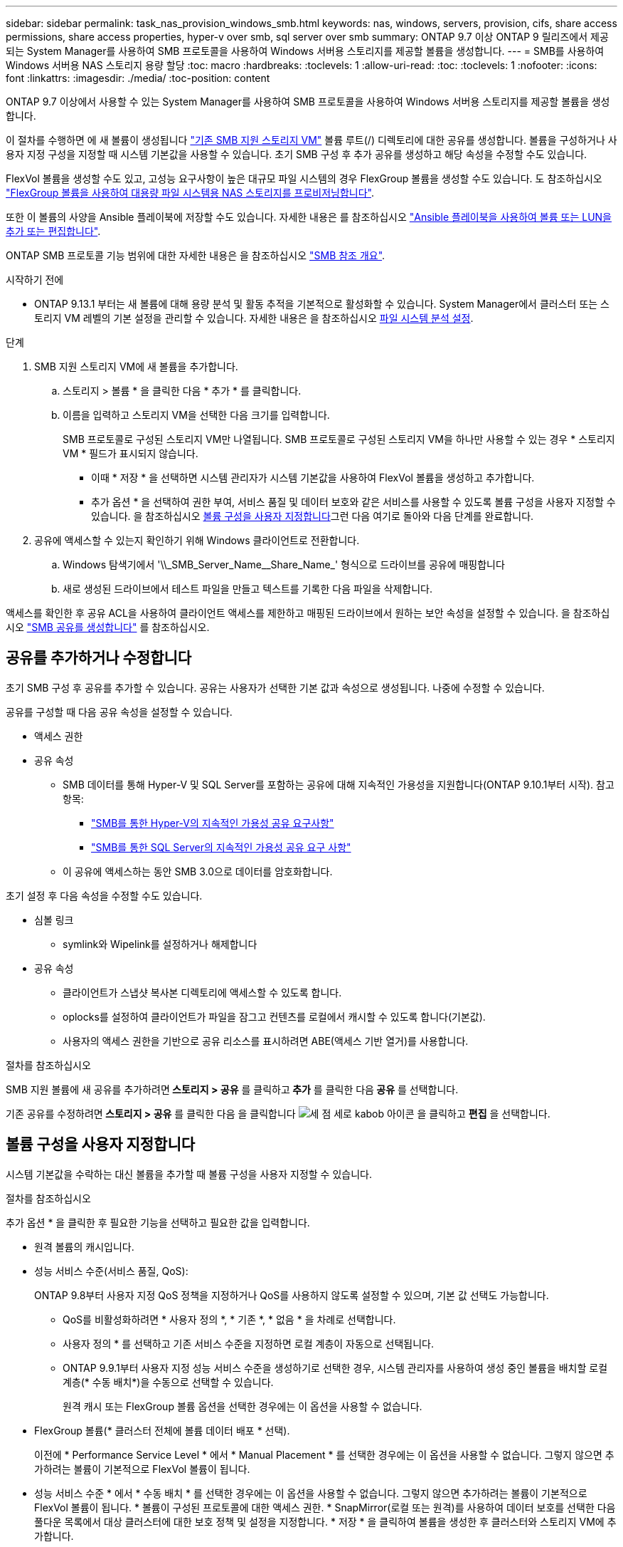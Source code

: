 ---
sidebar: sidebar 
permalink: task_nas_provision_windows_smb.html 
keywords: nas, windows, servers, provision, cifs, share access permissions, share access properties, hyper-v over smb, sql server over smb 
summary: ONTAP 9.7 이상 ONTAP 9 릴리즈에서 제공되는 System Manager를 사용하여 SMB 프로토콜을 사용하여 Windows 서버용 스토리지를 제공할 볼륨을 생성합니다. 
---
= SMB를 사용하여 Windows 서버용 NAS 스토리지 용량 할당
:toc: macro
:hardbreaks:
:toclevels: 1
:allow-uri-read: 
:toc: 
:toclevels: 1
:nofooter: 
:icons: font
:linkattrs: 
:imagesdir: ./media/
:toc-position: content


[role="lead"]
ONTAP 9.7 이상에서 사용할 수 있는 System Manager를 사용하여 SMB 프로토콜을 사용하여 Windows 서버용 스토리지를 제공할 볼륨을 생성합니다.

이 절차를 수행하면 에 새 볼륨이 생성됩니다 link:task_nas_enable_windows_smb.html["기존 SMB 지원 스토리지 VM"] 볼륨 루트(/) 디렉토리에 대한 공유를 생성합니다. 볼륨을 구성하거나 사용자 지정 구성을 지정할 때 시스템 기본값을 사용할 수 있습니다. 초기 SMB 구성 후 추가 공유를 생성하고 해당 속성을 수정할 수도 있습니다.

FlexVol 볼륨을 생성할 수도 있고, 고성능 요구사항이 높은 대규모 파일 시스템의 경우 FlexGroup 볼륨을 생성할 수도 있습니다. 도 참조하십시오 link:task_nas_provision_flexgroup.html["FlexGroup 볼륨을 사용하여 대용량 파일 시스템용 NAS 스토리지를 프로비저닝합니다"].

또한 이 볼륨의 사양을 Ansible 플레이북에 저장할 수도 있습니다. 자세한 내용은 를 참조하십시오 link:task_admin_use_ansible_playbooks_add_edit_volumes_luns.html["Ansible 플레이북을 사용하여 볼륨 또는 LUN을 추가 또는 편집합니다"].

ONTAP SMB 프로토콜 기능 범위에 대한 자세한 내용은 을 참조하십시오 link:smb-admin/index.html["SMB 참조 개요"].

.시작하기 전에
* ONTAP 9.13.1 부터는 새 볼륨에 대해 용량 분석 및 활동 추적을 기본적으로 활성화할 수 있습니다. System Manager에서 클러스터 또는 스토리지 VM 레벨의 기본 설정을 관리할 수 있습니다. 자세한 내용은 을 참조하십시오 xref:../task_nas_file_system_analytics_enable.html[파일 시스템 분석 설정].


.단계
. SMB 지원 스토리지 VM에 새 볼륨을 추가합니다.
+
.. 스토리지 > 볼륨 * 을 클릭한 다음 * 추가 * 를 클릭합니다.
.. 이름을 입력하고 스토리지 VM을 선택한 다음 크기를 입력합니다.
+
SMB 프로토콜로 구성된 스토리지 VM만 나열됩니다. SMB 프로토콜로 구성된 스토리지 VM을 하나만 사용할 수 있는 경우 * 스토리지 VM * 필드가 표시되지 않습니다.

+
*** 이때 * 저장 * 을 선택하면 시스템 관리자가 시스템 기본값을 사용하여 FlexVol 볼륨을 생성하고 추가합니다.
*** 추가 옵션 * 을 선택하여 권한 부여, 서비스 품질 및 데이터 보호와 같은 서비스를 사용할 수 있도록 볼륨 구성을 사용자 지정할 수 있습니다. 을 참조하십시오 <<볼륨 구성을 사용자 지정합니다>>그런 다음 여기로 돌아와 다음 단계를 완료합니다.




. [[step2-coml-prov-win, 워크플로의 2단계]] 공유에 액세스할 수 있는지 확인하기 위해 Windows 클라이언트로 전환합니다.
+
.. Windows 탐색기에서 '+\\_SMB_Server_Name__Share_Name_+' 형식으로 드라이브를 공유에 매핑합니다
.. 새로 생성된 드라이브에서 테스트 파일을 만들고 텍스트를 기록한 다음 파일을 삭제합니다.




액세스를 확인한 후 공유 ACL을 사용하여 클라이언트 액세스를 제한하고 매핑된 드라이브에서 원하는 보안 속성을 설정할 수 있습니다. 을 참조하십시오 link:smb-config/create-share-task.html["SMB 공유를 생성합니다"] 를 참조하십시오.



== 공유를 추가하거나 수정합니다

초기 SMB 구성 후 공유를 추가할 수 있습니다. 공유는 사용자가 선택한 기본 값과 속성으로 생성됩니다. 나중에 수정할 수 있습니다.

공유를 구성할 때 다음 공유 속성을 설정할 수 있습니다.

* 액세스 권한
* 공유 속성
+
** SMB 데이터를 통해 Hyper-V 및 SQL Server를 포함하는 공유에 대해 지속적인 가용성을 지원합니다(ONTAP 9.10.1부터 시작). 참고 항목:
+
*** link:smb-hyper-v-sql/continuously-available-share-hyper-v-concept.html["SMB를 통한 Hyper-V의 지속적인 가용성 공유 요구사항"]
*** link:smb-hyper-v-sql/continuously-available-share-sql-concept.html["SMB를 통한 SQL Server의 지속적인 가용성 공유 요구 사항"]


** 이 공유에 액세스하는 동안 SMB 3.0으로 데이터를 암호화합니다.




초기 설정 후 다음 속성을 수정할 수도 있습니다.

* 심볼 링크
+
** symlink와 Wipelink를 설정하거나 해제합니다


* 공유 속성
+
** 클라이언트가 스냅샷 복사본 디렉토리에 액세스할 수 있도록 합니다.
** oplocks를 설정하여 클라이언트가 파일을 잠그고 컨텐츠를 로컬에서 캐시할 수 있도록 합니다(기본값).
** 사용자의 액세스 권한을 기반으로 공유 리소스를 표시하려면 ABE(액세스 기반 열거)를 사용합니다.




.절차를 참조하십시오
SMB 지원 볼륨에 새 공유를 추가하려면** 스토리지 > 공유** 를 클릭하고** 추가** 를 클릭한 다음** 공유** 를 선택합니다.

기존 공유를 수정하려면** 스토리지 > 공유** 를 클릭한 다음 을 클릭합니다 image:icon_kabob.gif["세 점 세로 kabob 아이콘"] 을 클릭하고 ** 편집** 을 선택합니다.



== 볼륨 구성을 사용자 지정합니다

시스템 기본값을 수락하는 대신 볼륨을 추가할 때 볼륨 구성을 사용자 지정할 수 있습니다.

.절차를 참조하십시오
추가 옵션 * 을 클릭한 후 필요한 기능을 선택하고 필요한 값을 입력합니다.

* 원격 볼륨의 캐시입니다.
* 성능 서비스 수준(서비스 품질, QoS):
+
ONTAP 9.8부터 사용자 지정 QoS 정책을 지정하거나 QoS를 사용하지 않도록 설정할 수 있으며, 기본 값 선택도 가능합니다.

+
** QoS를 비활성화하려면 * 사용자 정의 *, * 기존 *, * 없음 * 을 차례로 선택합니다.
** 사용자 정의 * 를 선택하고 기존 서비스 수준을 지정하면 로컬 계층이 자동으로 선택됩니다.
** ONTAP 9.9.1부터 사용자 지정 성능 서비스 수준을 생성하기로 선택한 경우, 시스템 관리자를 사용하여 생성 중인 볼륨을 배치할 로컬 계층(* 수동 배치*)을 수동으로 선택할 수 있습니다.
+
원격 캐시 또는 FlexGroup 볼륨 옵션을 선택한 경우에는 이 옵션을 사용할 수 없습니다.



* FlexGroup 볼륨(* 클러스터 전체에 볼륨 데이터 배포 * 선택).
+
이전에 * Performance Service Level * 에서 * Manual Placement * 를 선택한 경우에는 이 옵션을 사용할 수 없습니다. 그렇지 않으면 추가하려는 볼륨이 기본적으로 FlexVol 볼륨이 됩니다.

+
* 성능 서비스 수준 * 에서 * 수동 배치 * 를 선택한 경우에는 이 옵션을 사용할 수 없습니다. 그렇지 않으면 추가하려는 볼륨이 기본적으로 FlexVol 볼륨이 됩니다. * 볼륨이 구성된 프로토콜에 대한 액세스 권한. * SnapMirror(로컬 또는 원격)를 사용하여 데이터 보호를 선택한 다음 풀다운 목록에서 대상 클러스터에 대한 보호 정책 및 설정을 지정합니다. * 저장 * 을 클릭하여 볼륨을 생성한 후 클러스터와 스토리지 VM에 추가합니다.



시스템 기본값을 수락하는 대신 볼륨을 추가할 때 볼륨 구성을 사용자 지정할 수 있습니다.

.절차를 참조하십시오
추가 옵션 * 을 클릭한 후 필요한 기능을 선택하고 필요한 값을 입력합니다.

* 원격 볼륨의 캐시입니다.
* 성능 서비스 수준(서비스 품질, QoS):
+
ONTAP 9.8부터 사용자 지정 QoS 정책을 지정하거나 QoS를 사용하지 않도록 설정할 수 있으며, 기본 값 선택도 가능합니다.

+
** QoS를 비활성화하려면 * 사용자 정의 *, * 기존 *, * 없음 * 을 차례로 선택합니다.
** 사용자 정의 * 를 선택하고 기존 서비스 수준을 지정하면 로컬 계층이 자동으로 선택됩니다.
** ONTAP 9.9.1부터 사용자 지정 성능 서비스 수준을 생성하기로 선택한 경우, 시스템 관리자를 사용하여 생성 중인 볼륨을 배치할 로컬 계층(* 수동 배치*)을 수동으로 선택할 수 있습니다.
+
원격 캐시 또는 FlexGroup 볼륨 옵션을 선택한 경우에는 이 옵션을 사용할 수 없습니다.



* FlexGroup 볼륨(* 클러스터 전체에 볼륨 데이터 배포 * 선택).
+
이전에 * Performance Service Level * 에서 * Manual Placement * 를 선택한 경우에는 이 옵션을 사용할 수 없습니다. 그렇지 않으면 추가하려는 볼륨이 기본적으로 FlexVol 볼륨이 됩니다.

* 볼륨이 구성된 프로토콜에 대한 액세스 권한
* SnapMirror(로컬 또는 원격)를 통한 데이터 보호를 선택한 다음 풀다운 목록에서 대상 클러스터에 대한 보호 정책 및 설정을 지정합니다.
* Save * 를 클릭하여 볼륨을 생성한 후 이를 클러스터 및 스토리지 VM에 추가합니다.



NOTE: 볼륨을 저장한 후 로 돌아갑니다 <<step2-compl-prov-win>> SMB를 사용하여 Windows 서버에 대한 프로비저닝을 완료하려면 다음을 수행합니다.



== ONTAP에서 이 작업을 수행하는 다른 방법

|===


| 이 작업을 수행하는 방법 | 자세한 내용은... 


| System Manager Classic(ONTAP 9.7 이하) | link:https://docs.netapp.com/us-en/ontap-sm-classic/smb-config/index.html["SMB 구성 개요"^] 


| ONTAP 명령줄 인터페이스입니다 | link:smb-config/index.html["CLI를 사용한 SMB 구성 개요"] 
|===